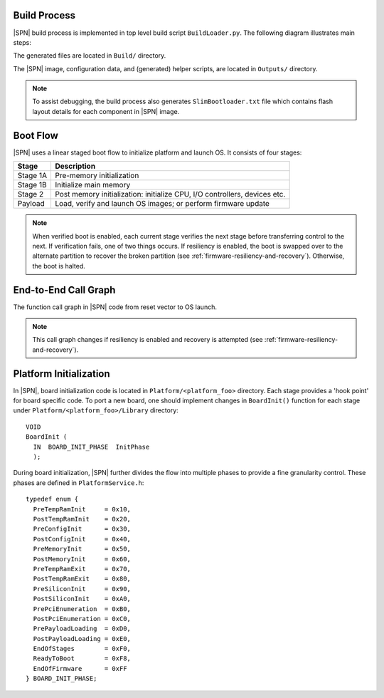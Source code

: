 .. _build-process:

Build Process
--------------

|SPN| build process is implemented in top level build script ``BuildLoader.py``. The following diagram illustrates main steps:

.. graphviz:: /images/build_steps.dot

The generated files are located in ``Build/`` directory.

The |SPN| image, configuration data, and (generated) helper scripts, are located in ``Outputs/`` directory.

.. Note:: To assist debugging, the build process also generates ``SlimBootloader.txt`` file which contains flash layout details for each component in |SPN| image.


.. _boot-flow:

Boot Flow
-------------

|SPN| uses a linear staged boot flow to initialize platform and launch OS. It consists of four stages:

========= ================
Stage      Description
========= ================
Stage 1A   Pre-memory initialization
Stage 1B   Initialize main memory
Stage 2    Post memory initialization: initialize CPU, I/O controllers, devices etc.
Payload    Load, verify and launch OS images; or perform firmware update
========= ================

.. graphviz:: /images/boot_flow.dot

.. Note:: When verified boot is enabled, each current stage verifies the next stage before transferring control to the next.
  If verification fails, one of two things occurs. If resiliency is enabled, the boot is swapped over to the alternate partition
  to recover the broken partition (see :ref:`firmware-resiliency-and-recovery`). Otherwise, the boot is halted.

.. _call-graph:

End-to-End Call Graph
-----------------------

The function call graph in |SPN| code from reset vector to OS launch.

.. image:: /images/call_graph.png
   :width: 600
   :alt: |SPN| Calling Graph
   :align: center

.. Note:: This call graph changes if resiliency is enabled and recovery is attempted (see :ref:`firmware-resiliency-and-recovery`).



Platform Initialization
-------------------------

In |SPN|, board initialization code is located in ``Platform/<platform_foo>`` directory. Each stage provides a 'hook point' for board specific code. To port a new board, one should implement changes in ``BoardInit()`` function for each stage under ``Platform/<platform_foo>/Library`` directory::

    VOID
    BoardInit (
      IN  BOARD_INIT_PHASE  InitPhase
      );


During board initialization, |SPN| further divides the flow into multiple phases to provide a fine granularity control. These phases are defined in ``PlatformService.h``::

    typedef enum {
      PreTempRamInit     = 0x10,
      PostTempRamInit    = 0x20,
      PreConfigInit      = 0x30,
      PostConfigInit     = 0x40,
      PreMemoryInit      = 0x50,
      PostMemoryInit     = 0x60,
      PreTempRamExit     = 0x70,
      PostTempRamExit    = 0x80,
      PreSiliconInit     = 0x90,
      PostSiliconInit    = 0xA0,
      PrePciEnumeration  = 0xB0,
      PostPciEnumeration = 0xC0,
      PrePayloadLoading  = 0xD0,
      PostPayloadLoading = 0xE0,
      EndOfStages        = 0xF0,
      ReadyToBoot        = 0xF8,
      EndOfFirmware      = 0xFF
    } BOARD_INIT_PHASE;

